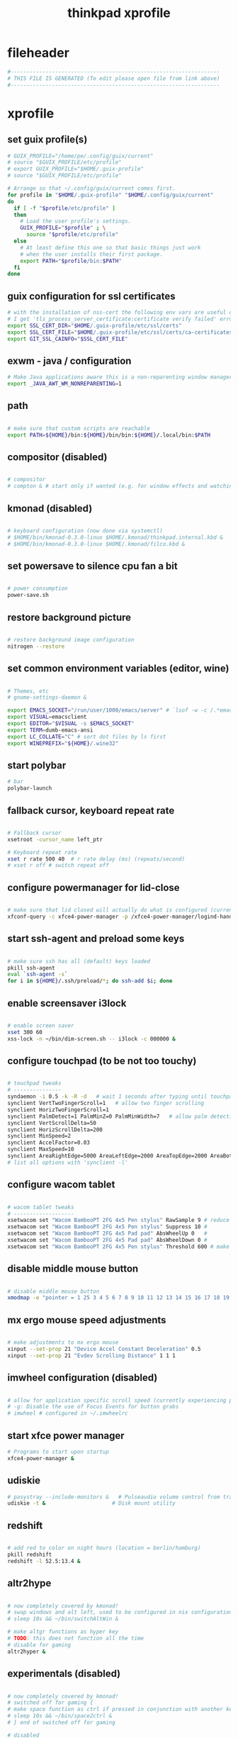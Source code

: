 #+title: thinkpad xprofile
* fileheader
  #+begin_src sh :comments link :eval no :tangle ~/.xprofile
    #------------------------------------------------------------------
    # THIS FILE IS GENERATED (To edit please open file from link above)
    #------------------------------------------------------------------
  #+end_src
* xprofile
** set guix profile(s)
  #+begin_src sh :eval no :tangle ~/.xprofile
    # GUIX_PROFILE="/home/pe/.config/guix/current"
    # source "$GUIX_PROFILE/etc/profile"
    # export GUIX_PROFILE="$HOME/.guix-profile"
    # source "$GUIX_PROFILE/etc/profile"

    # Arrange so that ~/.config/guix/current comes first.
    for profile in "$HOME/.guix-profile" "$HOME/.config/guix/current"
    do
      if [ -f "$profile/etc/profile" ]
      then
        # Load the user profile's settings.
        GUIX_PROFILE="$profile" ; \
          source "$profile/etc/profile"
      else
        # At least define this one so that basic things just work
        # when the user installs their first package.
        export PATH="$profile/bin:$PATH"
      fi
    done
  #+end_src
** guix configuration for ssl certificates
  #+begin_src sh :eval no :tangle ~/.xprofile
    # with the installation of nss-cert the following env vars are useful otherwise
    # I get 'tls_process_server_certificate:certificate verify failed' errors
    export SSL_CERT_DIR="$HOME/.guix-profile/etc/ssl/certs"
    export SSL_CERT_FILE="$HOME/.guix-profile/etc/ssl/certs/ca-certificates.crt"
    export GIT_SSL_CAINFO="$SSL_CERT_FILE"

  #+end_src
** exwm - java / configuration
  #+begin_src sh :eval no :tangle ~/.xprofile
    # Make Java applications aware this is a non-reparenting window manager.
    export _JAVA_AWT_WM_NONREPARENTING=1
  #+end_src
** path
  #+begin_src sh :eval no :tangle ~/.xprofile

    # make sure that custom scripts are reachable
    export PATH=${HOME}/bin:${HOME}/bin/bin:${HOME}/.local/bin:$PATH
  #+end_src
** compositor (disabled)
  #+begin_src sh :eval no :tangle ~/.xprofile

    # compositor
    # compton & # start only if wanted (e.g. for window effects and watching videos)
  #+end_src
** kmonad (disabled)
  #+begin_src sh :eval no :tangle ~/.xprofile

    # keyboard configuration (now done via systemctl)
    # $HOME/bin/kmonad-0.3.0-linux $HOME/.kmonad/thinkpad.internal.kbd &
    # $HOME/bin/kmonad-0.3.0-linux $HOME/.kmonad/filco.kbd &
  #+end_src
** set powersave to silence cpu fan a bit
  #+begin_src sh :eval no :tangle ~/.xprofile

    # power consumption
    power-save.sh
  #+end_src
** restore background picture
  #+begin_src sh :eval no :tangle ~/.xprofile

    # restore background image configuration
    nitrogen --restore
  #+end_src
** set common environment variables (editor, wine)
  #+begin_src sh :eval no :tangle ~/.xprofile

    # Themes, etc
    # gnome-settings-daemon &

    export EMACS_SOCKET="/run/user/1000/emacs/server" # `lsof -w -c /.*emacs.*/ | grep 'server type' | tr -s " " | cut -d' ' -f9`
    export VISUAL=emacsclient
    export EDITOR="$VISUAL -s $EMACS_SOCKET"
    export TERM=dumb-emacs-ansi
    export LC_COLLATE="C" # sort dot files by ls first
    export WINEPREFIX="${HOME}/.wine32"

  #+end_src
** start polybar
  #+begin_src sh :eval no :tangle ~/.xprofile
    # bar
    polybar-launch
  #+end_src
** fallback cursor, keyboard repeat rate
  #+begin_src sh :eval no :tangle ~/.xprofile

    # Fallback cursor
    xsetroot -cursor_name left_ptr

    # Keyboard repeat rate
    xset r rate 500 40  # r rate delay (ms) (repeats/second)
    # xset r off # switch repeat off
  #+end_src
** configure powermanager for lid-close
  #+begin_src sh :eval no :tangle ~/.xprofile

    # make sure that lid closed will actually do what is configured (currently hibernate on battery, suspend on ac)
    xfconf-query -c xfce4-power-manager -p /xfce4-power-manager/logind-handle-lid-switch -s false
  #+end_src
** start ssh-agent and preload some keys
  #+begin_src sh :eval no :tangle ~/.xprofile

    # make sure ssh has all (default) keys loaded
    pkill ssh-agent
    eval `ssh-agent -s`
    for i in ${HOME}/.ssh/preload/*; do ssh-add $i; done
  #+end_src
** enable screensaver i3lock
  #+begin_src sh :eval no :tangle ~/.xprofile

    # enable screen saver
    xset 300 60
    xss-lock -n ~/bin/dim-screen.sh -- i3lock -c 000000 &
  #+end_src
** configure touchpad (to be not too touchy)
  #+begin_src sh :eval no :tangle ~/.xprofile

    # touchpad tweaks
    # ---------------
    syndaemon -i 0.5 -k -R -d   # wait 1 seconds after typing until touchpad works again
    synclient VertTwoFingerScroll=1   # allow two finger scrolling
    synclient HorizTwoFingerScroll=1
    synclient PalmDetect=1 PalmMinZ=0 PalmMinWidth=7   # allow palm detection
    synclient VertScrollDelta=50
    synclient HorizScrollDelta=200
    synclient MinSpeed=2
    synclient AccelFactor=0.03
    synclient MaxSpeed=10
    synclient AreaRightEdge=5000 AreaLeftEdge=2000 AreaTopEdge=2000 AreaBottomEdge=5000   # limit area of touchpad to initial gesture detection
    # list all options with 'synclient -l'
  #+end_src
** configure wacom tablet
  #+begin_src sh :eval no :tangle ~/.xprofile

    # wacom tablet tweaks
    # -------------------
    xsetwacom set "Wacom BambooPT 2FG 4x5 Pen stylus" RawSample 9 # reduce jitter when using the pen/stylus
    xsetwacom set "Wacom BambooPT 2FG 4x5 Pen stylus" Suppress 10 #
    xsetwacom set "Wacom BambooPT 2FG 4x5 Pad pad" AbsWheelUp 0   #
    xsetwacom set "Wacom BambooPT 2FG 4x5 Pad pad" AbsWheelDown 0 #
    xsetwacom set "Wacom BambooPT 2FG 4x5 Pen stylus" Threshold 600 # make sure that pen needs some pressure before actully painting
  #+end_src
** disable middle mouse button
  #+begin_src sh :eval no :tangle ~/.xprofile

    # disable middle mouse button
    xmodmap -e "pointer = 1 25 3 4 5 6 7 8 9 10 11 12 13 14 15 16 17 18 19 20 21 22 23 24"
  #+end_src
** mx ergo mouse speed adjustments
  #+begin_src sh :eval no :tangle ~/.xprofile

    # make adjustments to mx ergo mouse
    xinput --set-prop 21 "Device Accel Constant Deceleration" 0.5
    xinput --set-prop 21 "Evdev Scrolling Distance" 1 1 1
  #+end_src
** imwheel configuration (disabled)
  #+begin_src sh :eval no :tangle ~/.xprofile

    # allow for application specific scroll speed (currently experiencing problems with google-chrome-stable watching netflix and eclipse [cpu load going up])
    # -g: Disable the use of Focus Events for button grabs
    # imwheel # configured in ~/.imwheelrc

  #+end_src
** start xfce power manager
  #+begin_src sh :eval no :tangle ~/.xprofile
    # Programs to start upon startup
    xfce4-power-manager &
  #+end_src
** udiskie
  #+begin_src sh :eval no :tangle ~/.xprofile
    # pasystray --include-monitors &   # Pulseaudio volume control from tray, started via emacs init.el
    udiskie -t &                     # Disk mount utility
  #+end_src
** redshift
  #+begin_src sh :eval no :tangle ~/.xprofile

    # add red to color on night hours (location = berlin/hamburg)
    pkill redshift
    redshift -l 52.5:13.4 &
  #+end_src
** altr2hype
  #+begin_src sh :eval no :tangle ~/.xprofile

    # now completely covered by kmonad!
    # swap windows and alt left, used to be configured in nix configuration, now kmonad takes care of that!
    # sleep 10s && ~/bin/switchAltWin &

    # make altgr functions as hyper key
    # TODO: this does not function all the time
    # disable for gaming
    altr2hyper &
  #+end_src
** experimentals (disabled)
  #+begin_src sh :eval no :tangle ~/.xprofile

    # now completely covered by kmonad!
    # switched off for gaming {
    # make space function as ctrl if pressed in conjunction with another key
    # sleep 10s && ~/bin/space2ctrl &
    # } end of switched off for gaming

    # disabled
    #export XMODIFIERS=@im=exwm-xim
    #export GTK_IM_MODULE=xim
    #export QT_IM_MODULE=xim
    #export CLUTTER_IM_MODULE=xim

  #+end_src


# Local Variables:
# eval: (read-only-mode 1)
# eval: (flyspell-mode 0)
# eval: (org-content)
# End:
